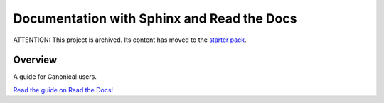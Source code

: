 ===========================================
Documentation with Sphinx and Read the Docs
===========================================

ATTENTION: This project is archived. Its content has moved to the `starter pack <https://github.com/canonical/sphinx-docs-starter-pack/tree/main>`_.

Overview
========

A guide for Canonical users.

`Read the guide on Read the Docs! <https://canonical-documentation-with-sphinx-and-readthedocscom.readthedocs-hosted.com/>`_
